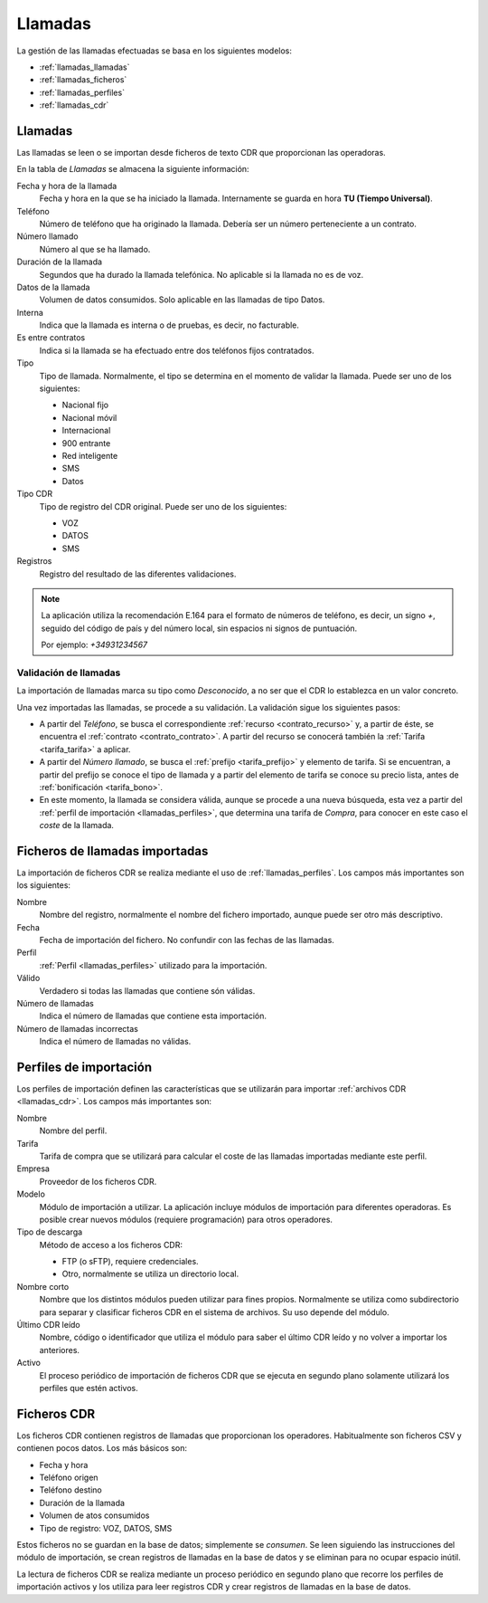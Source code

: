 ########
Llamadas
########

La gestión de las llamadas efectuadas se basa en los siguientes modelos:

* :ref:`llamadas_llamadas`
* :ref:`llamadas_ficheros`
* :ref:`llamadas_perfiles`
* :ref:`llamadas_cdr`

.. _llamadas_llamadas:

Llamadas
========

Las llamadas se leen o se importan desde ficheros de texto CDR que proporcionan
las operadoras.

En la tabla de `Llamadas` se almacena la siguiente información:

Fecha y hora de la llamada
   Fecha y hora en la que se ha iniciado la llamada.
   Internamente se guarda en hora **TU (Tiempo Universal)**.

Teléfono
   Número de teléfono que ha originado la llamada.
   Debería ser un número perteneciente a un contrato.

Número llamado
   Número al que se ha llamado.

Duración de la llamada
   Segundos que ha durado la llamada telefónica.
   No aplicable si la llamada no es de voz.

Datos de la llamada
   Volumen de datos consumidos. Solo aplicable en las llamadas de tipo Datos.

Interna
   Indica que la llamada es interna o de pruebas, es decir, no facturable.

Es entre contratos
   Indica si la llamada se ha efectuado entre dos teléfonos fijos contratados.

Tipo
   Tipo de llamada. Normalmente, el tipo se determina en el momento de validar la llamada.
   Puede ser uno de los siguientes:

   *  Nacional fijo
   *  Nacional móvil
   *  Internacional
   *  900 entrante
   *  Red inteligente
   *  SMS
   *  Datos

Tipo CDR
   Tipo de registro del CDR original. Puede ser uno de los siguientes:

   *  VOZ
   *  DATOS
   *  SMS

Registros
   Registro del resultado de las diferentes validaciones.

.. note::

   La aplicación utiliza la recomendación E.164 para el formato de números de teléfono,
   es decir, un signo `+`, seguido del código de país y del número local, sin espacios ni signos de puntuación.

   Por ejemplo: `+34931234567`

.. _llamadas_validacion:

Validación de llamadas
----------------------

La importación de llamadas marca su tipo como `Desconocido`, a no ser que
el CDR lo establezca en un valor concreto.

Una vez importadas las llamadas, se procede a su validación.
La validación sigue los siguientes pasos:

*  A partir del `Teléfono`, se busca el correspondiente :ref:`recurso <contrato_recurso>` y,
   a partir de éste, se encuentra el :ref:`contrato <contrato_contrato>`.
   A partir del recurso se conocerá también la :ref:`Tarifa <tarifa_tarifa>` a aplicar.
*  A partir del `Número llamado`, se busca el :ref:`prefijo <tarifa_prefijo>` y elemento de tarifa.
   Si se encuentran, a partir del prefijo se conoce el tipo de llamada y
   a partir del elemento de tarifa se conoce su precio lista, antes de :ref:`bonificación <tarifa_bono>`.
*  En este momento, la llamada se considera válida, aunque se procede a una nueva búsqueda,
   esta vez a partir del :ref:`perfil de importación <llamadas_perfiles>`, que determina una tarifa de *Compra*,
   para conocer en este caso el *coste* de la llamada.

.. _llamadas_ficheros:

Ficheros de llamadas importadas
===============================

La importación de ficheros CDR se realiza mediante el uso de :ref:`llamadas_perfiles`.
Los campos más importantes son los siguientes:

Nombre
   Nombre del registro, normalmente el nombre del fichero importado, aunque puede ser otro más descriptivo.

Fecha
   Fecha de importación del fichero. No confundir con las fechas de las llamadas.

Perfil
   :ref:`Perfil <llamadas_perfiles>` utilizado para la importación.

Válido
   Verdadero si todas las llamadas que contiene són válidas.

Número de llamadas
   Indica el número de llamadas que contiene esta importación.

Número de llamadas incorrectas
   Indica el número de llamadas no válidas.

.. _llamadas_perfiles:

Perfiles de importación
=======================

Los perfiles de importación definen las características que se utilizarán para importar :ref:`archivos CDR <llamadas_cdr>`.
Los campos más importantes son:

Nombre
   Nombre del perfil.

Tarifa
   Tarifa de compra que se utilizará para calcular el coste de las llamadas importadas mediante este perfil.

Empresa
   Proveedor de los ficheros CDR.

Modelo
   Módulo de importación a utilizar.
   La aplicación incluye módulos de importación para diferentes operadoras.
   Es posible crear nuevos módulos (requiere programación) para otros operadores.

Tipo de descarga
   Método de acceso a los ficheros CDR:

   * FTP (o sFTP), requiere credenciales.
   * Otro, normalmente se utiliza un directorio local.

Nombre corto
   Nombre que los distintos módulos pueden utilizar para fines propios.
   Normalmente se utiliza como subdirectorio para separar y clasificar ficheros CDR en el sistema de archivos.
   Su uso depende del módulo.

Último CDR leído
   Nombre, código o identificador que utiliza el módulo para saber
   el último CDR leído y no volver a importar los anteriores.

Activo
   El proceso periódico de importación de ficheros CDR que se ejecuta en segundo plano
   solamente utilizará los perfiles que estén activos.

.. _llamadas_cdr:

Ficheros CDR
============

Los ficheros CDR contienen registros de llamadas que proporcionan los operadores.
Habitualmente son ficheros CSV y contienen pocos datos. Los más básicos son:

*  Fecha y hora
*  Teléfono origen
*  Teléfono destino
*  Duración de la llamada
*  Volumen de atos consumidos
*  Tipo de registro: VOZ, DATOS, SMS

Estos ficheros no se guardan en la base de datos; simplemente se *consumen*.
Se leen siguiendo las instrucciones del módulo de importación,
se crean registros de llamadas en la base de datos y se eliminan para no ocupar espacio inútil.

La lectura de ficheros CDR se realiza mediante un proceso periódico en segundo plano
que recorre los perfiles de importación activos y los utiliza para leer registros CDR
y crear registros de llamadas en la base de datos.
